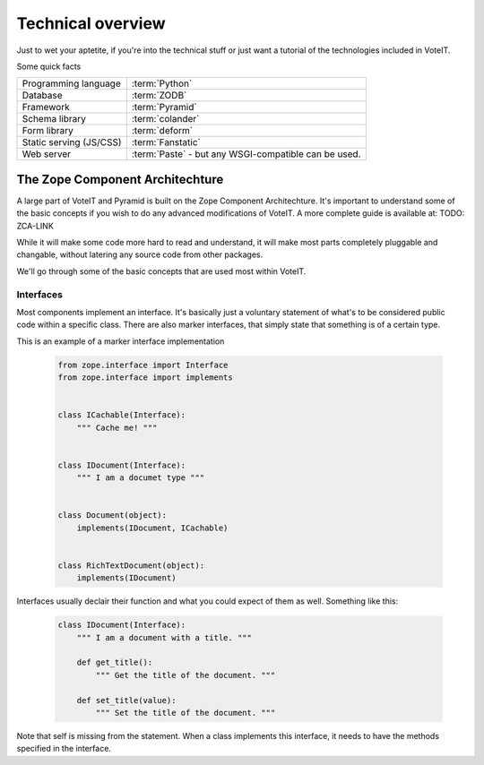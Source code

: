 Technical overview
==================

Just to wet your aptetite, if you're into the technical stuff or just want a tutorial
of the technologies included in VoteIT.

Some quick facts

.. tabularcolumns:: |L|L|

======================== ==================
Programming language     :term:`Python`
Database                 :term:`ZODB`
Framework                :term:`Pyramid`
Schema library           :term:`colander`
Form library             :term:`deform`
Static serving (JS/CSS)  :term:`Fanstatic`
Web server               :term:`Paste` - but any WSGI-compatible can be used.
======================== ==================



The Zope Component Architechture
--------------------------------

A large part of VoteIT and Pyramid is built on the Zope Component Architechture.
It's important to understand some of the basic concepts if you wish to do any
advanced modifications of VoteIT. A more complete guide is available at: TODO: ZCA-LINK

While it will make some code more hard to read and understand, it will make most parts
completely pluggable and changable, without latering any source code from other packages.

We'll go through some of the basic concepts that are used most within VoteIT.


Interfaces
^^^^^^^^^^

Most components implement an interface. It's basically just a voluntary statement of what's to be
considered public code within a specific class. There are also marker interfaces, that simply state
that something is of a certain type.

This is an example of a marker interface implementation

  .. code-block:: py

   from zope.interface import Interface
   from zope.interface import implements


   class ICachable(Interface):
       """ Cache me! """


   class IDocument(Interface):
       """ I am a documet type """


   class Document(object):
       implements(IDocument, ICachable)


   class RichTextDocument(object):
       implements(IDocument)


Interfaces usually declair their function and what you could expect of them as well. Something
like this:

  .. code-block:: py

   class IDocument(Interface):
       """ I am a document with a title. """

       def get_title():
           """ Get the title of the document. """

       def set_title(value):
           """ Set the title of the document. """

Note that self is missing from the statement. When a class implements this interface, it needs to have the
methods specified in the interface.
 

   


